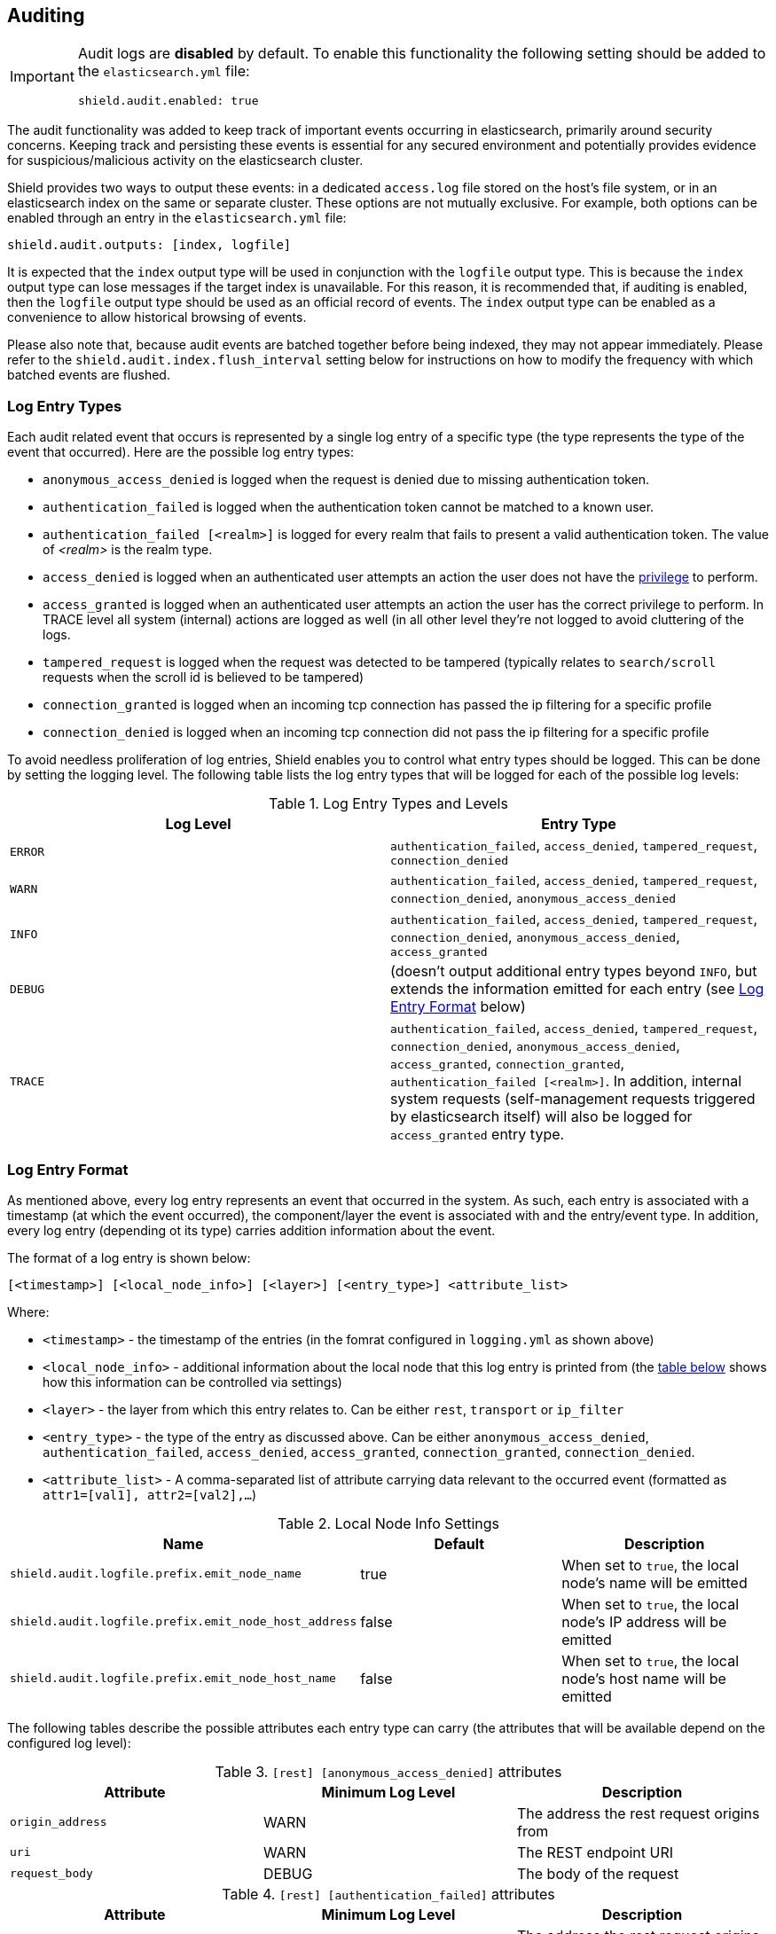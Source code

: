 [[auditing]]

== Auditing

[IMPORTANT]
====
Audit logs are **disabled** by default. To enable this functionality the following setting should be added to the
`elasticsearch.yml` file:

[source,yaml]
----------------------------
shield.audit.enabled: true
----------------------------
====

The audit functionality was added to keep track of important events occurring in elasticsearch, primarily around security
concerns. Keeping track and persisting these events is essential for any secured environment and potentially provides
evidence for suspicious/malicious activity on the elasticsearch cluster.

Shield provides two ways to output these events: in a dedicated `access.log` file stored on the host's file system, or
in an elasticsearch index on the same or separate cluster. These options are not mutually exclusive. For example, both
options can be enabled through an entry in the `elasticsearch.yml` file:

[source,yaml]
----------------------------
shield.audit.outputs: [index, logfile]
----------------------------

It is expected that the `index` output type will be used in conjunction with the `logfile` output type. This is
because the `index` output type can lose messages if the target index is unavailable. For this reason, it is recommended
that, if auditing is enabled, then the `logfile` output type should be used as an official record of events. The `index`
output type can be enabled as a convenience to allow historical browsing of events.

Please also note that, because audit events are batched together before being indexed, they may not appear immediately.
Please refer to the `shield.audit.index.flush_interval` setting below for instructions on how to modify the frequency
with which batched events are flushed.

[float]
=== Log Entry Types

Each audit related event that occurs is represented by a single log entry of a specific type (the type represents the
type of the event that occurred). Here are the possible log entry types:

* `anonymous_access_denied`          is logged when the request is denied due to missing authentication token.
* `authentication_failed`            is logged when the authentication token cannot be matched to a known user.
* `authentication_failed [<realm>]`  is logged for every realm that fails to present a valid authentication token.
                                     The value of _<realm>_ is the realm type.
* `access_denied`                    is logged when an authenticated user attempts an action the user does not have the
                                     <<reference,privilege>> to perform.
* `access_granted`                   is logged when an authenticated user attempts an action the user has the correct
                                     privilege to perform. In TRACE level all system (internal) actions are logged as
                                     well (in all other level they're not logged to avoid cluttering of the logs.
* `tampered_request`                 is logged when the request was detected to be tampered (typically relates to `search/scroll` requests when the scroll id is believed to be tampered)
* `connection_granted`               is logged when an incoming tcp connection has passed the ip filtering for a specific profile
* `connection_denied`                is logged when an incoming tcp connection did not pass the ip filtering for a specific profile

To avoid needless proliferation of log entries, Shield enables you to control what entry types should be logged. This can
be done by setting the logging level. The following table lists the log entry types that will be logged for each of the
possible log levels:

.Log Entry Types and Levels
[options="header"]
|======
| Log Level | Entry Type
| `ERROR`   | `authentication_failed`, `access_denied`, `tampered_request`, `connection_denied`
| `WARN`    | `authentication_failed`, `access_denied`, `tampered_request`, `connection_denied`, `anonymous_access_denied`
| `INFO`    | `authentication_failed`, `access_denied`, `tampered_request`, `connection_denied`, `anonymous_access_denied`, `access_granted`
| `DEBUG`   | (doesn't output additional entry types beyond `INFO`, but extends the information emitted for each entry (see <<audit-log-entry-format, Log Entry Format>> below)
| `TRACE`   | `authentication_failed`, `access_denied`, `tampered_request`, `connection_denied`, `anonymous_access_denied`, `access_granted`, `connection_granted`, `authentication_failed [<realm>]`. In addition, internal system requests (self-management requests triggered by elasticsearch itself) will also be logged for `access_granted` entry type.
|======


[float]
[[audit-log-entry-format]]
=== Log Entry Format

As mentioned above, every log entry represents an event that occurred in the system. As such, each entry is associated with
a timestamp (at which the event occurred), the component/layer the event is associated with and the entry/event type. In
addition, every log entry (depending ot its type) carries addition information about the event.

The format of a log entry is shown below:

[source,txt]
----------------------------------------------------------------------------
[<timestamp>] [<local_node_info>] [<layer>] [<entry_type>] <attribute_list>
----------------------------------------------------------------------------

Where:

* `<timestamp>` -           the timestamp of the entries (in the fomrat configured in `logging.yml` as shown above)
* `<local_node_info>` -     additional information about the local node that this log entry is printed from (the <<audit-log-entry-local-node-info, table below>> shows how this information can be controlled via settings)
* `<layer>` -               the layer from which this entry relates to. Can be either `rest`, `transport` or `ip_filter`
* `<entry_type>` -          the type of the entry as discussed above. Can be either `anonymous_access_denied`, `authentication_failed`,
                            `access_denied`, `access_granted`, `connection_granted`, `connection_denied`.
* `<attribute_list>` -       A comma-separated list of attribute carrying data relevant to the occurred event (formatted as `attr1=[val1], attr2=[val2],...`)

[[audit-log-entry-local-node-info]]
.Local Node Info Settings
[options="header"]
|======
| Name                                                   | Default   | Description
| `shield.audit.logfile.prefix.emit_node_name`           | true      | When set to `true`, the local node's name will be emitted
| `shield.audit.logfile.prefix.emit_node_host_address`   | false     | When set to `true`, the local node's IP address will be emitted
| `shield.audit.logfile.prefix.emit_node_host_name`      | false     | When set to `true`, the local node's host name will be emitted
|======

The following tables describe the possible attributes each entry type can carry (the attributes that will be available depend on the configured log level):

.`[rest] [anonymous_access_denied]` attributes
[options="header"]
|======
| Attribute             | Minimum Log Level     | Description
| `origin_address`      | WARN                  | The address the rest request origins from
| `uri`                 | WARN                  | The REST endpoint URI
| `request_body`        | DEBUG                 | The body of the request
|======

.`[rest] [authentication_failed]` attributes
[options="header"]
|======
| Attribute             | Minimum Log Level     | Description
| `origin_address`      | ERROR                 | The address the rest request origins from
| `principal`           | ERROR                 | The principal (username) that failed to authenticate
| `uri`                 | ERROR                 | The REST endpoint URI
| `request_body`        | DEBUG                 | The body of the request
| `realm`               | TRACE                 | The realm that failed to authenticate the user. NOTE: A separate entry will be printed for each of the consulted realms
|======

.`[transport] [anonymous_access_denied]` attributes
[options="header"]
|======
| Attribute             | Minimum Log Level     | Description
| `origin_type`         | WARN                  | The type of the origin the request originated from. Can be either `rest` (request was originated from a rest API request), `transport` (request received on the transport channel), `local_node` (the local node issued the request)
| `origin_address`      | WARN                  | The address the request origins from
| `action`              | WARN                  | The name of the action that was executed
| `request`             | DEBUG                 | The type of the request that was executed
| `indices`             | WARN                  | A comma-separated list of indices this request relates to (when applicable)
|======

.`[transport] [authentication_failed]` attributes
[options="header"]
|======
| Attribute             | Minimum Log Level      | Description
| `origin_type`         | ERROR                  | The type of the origin the request originated from. Can be either `rest` (request was originated from a rest API request), `transport` (request received on the transport channel), `local_node` (the local node issued the request)
| `origin_address`      | ERROR                  | The address the request origins from
| `principal`           | ERROR                  | The principal (username) that failed to authenticate
| `action`              | ERROR                  | The name of the action that was executed
| `request`             | DEBUG                  | The type of the request that was executed
| `indices`             | ERROR                  | A comma-separated list of indices this request relates to (when applicable)
| `realm`               | TRACE                  | The realm that failed to authenticate the user. NOTE: A separate entry will be printed for each of the consulted realms
|======

.`[transport] [access_granted]` attributes
[options="header"]
|======
| Attribute             | Minimum Log Level     | Description
| `origin_type`         | INFO                  | The type of the origin the request originated from. Can be either `rest` (request was originated from a rest API request), `transport` (request received on the transport channel), `local_node` (the local node issued the request)
| `origin_address`      | INFO                  | The address the request origins from
| `principal`           | INFO                  | The principal (username) that failed to authenticate
| `action`              | INFO                  | The name of the action that was executed
| `request`             | DEBUG                 | The type of the request that was executed
| `indices`             | INFO                  | A comma-separated list of indices this request relates to (when applicable)
|======

.`[transport] [access_denied]` attributes
[options="header"]
|======
| Attribute             | Minimum Log Level     | Description
| `origin_type`         | ERROR                 | The type of the origin the request originated from. Can be either `rest` (request was originated from a rest API request), `transport` (request received on the transport channel), `local_node` (the local node issued the request)
| `origin_address`      | ERROR                 | The address the request origins from
| `principal`           | ERROR                 | The principal (username) that failed to authenticate
| `action`              | ERROR                 | The name of the action that was executed
| `request`             | DEBUG                 | The type of the request that was executed
| `indices`             | ERROR                 | A comma-separated list of indices this request relates to (when applicable)
|======

.`[transport] [tampered_request]` attributes
[options="header"]
|======
| Attribute             | Minimum Log Level     | Description
| `origin_type`         | ERROR                 | The type of the origin the request originated from. Can be either `rest` (request was originated from a rest API request), `transport` (request received on the transport channel), `local_node` (the local node issued the request)
| `origin_address`      | ERROR                 | The address the request origins from
| `principal`           | ERROR                 | The principal (username) that failed to authenticate
| `action`              | ERROR                 | The name of the action that was executed
| `request`             | DEBUG                 | The type of the request that was executed
| `indices`             | ERROR                 | A comma-separated list of indices this request relates to (when applicable)
|======

.`[ip_filter] [connection_granted]` attributes
[options="header"]
|======
| Attribute             | Minimum Log Level     | Description
| `origin_address`      | TRACE                 | The address the request origins from
| `transport_profile`   | TRACE                 | The principal (username) that failed to authenticate
| `rule`                | TRACE                 | The IP filtering rule that granted the request
|======

.`[ip_filter] [connection_denied]` attributes
[options="header"]
|======
| Attribute             | Minimum Log Level     | Description
| `origin_address`      | ERROR                 | The address the request origins from
| `transport_profile`   | ERROR                 | The principal (username) that failed to authenticate
| `rule`                | ERROR                 | The IP filtering rule that denied the request
|======


[float]
=== Audit Logs Settings

As mentioned above, the audit logs are configured in the `logging.yml` file located in Shield's <<shield-config, config>>
directory. The following snippet shows the default logging configuration:

[[logging-file]]

.Default `logging.yml` File
[source,yaml]
----
logger:
  shield.audit.logfile: INFO, access_log

additivity:
  shield.audit.logfile: false

appender:

  access_log:
    type: dailyRollingFile
    file: ${path.logs}/${cluster.name}-access.log
    datePattern: "'.'yyyy-MM-dd"
    layout:
      type: pattern
      conversionPattern: "[%d{ISO8601}] %m%n"
----

As can be seen above, by default audit information is appended to the `access.log` file located in the
standard elasticsearch `logs` directory (typically located at `$ES_HOME/logs`).

[float]
[[audit-index]]
=== Storing Audit Logs in an Elasticsearch Index

It is possible to store audit logs in an elasticsearch index. This index can be either on the same cluster, or on
a different cluster (see below). Several settings in `elasticsearch.yml` control this behavior.

.`audit log indexing configuration`
[options="header"]
|======
| Attribute                           | Default Setting    | Description
| `shield.audit.outputs`              | `logfile`          | Must be set to *index* or *[index, logfile]* to enable
| `shield.audit.index.bulk_size`      | `1000`             | Controls how many audit events will be batched into a single write
| `shield.audit.index.flush_interval` | `1s`               | Controls how often to flush buffered events into the index
| `shield.audit.index.rollover`       | `daily`            | Controls how often to roll over to a new index: hourly, daily, weekly, monthly.
| `shield.audit.index.events.include` | `anonymous_access_denied, authentication_failed, access_granted, access_denied, tampered_request, connection_granted, connection_denied`| The audit events to be indexed. Valid values are `anonymous_access_denied, authentication_failed, access_granted, access_denied, tampered_request, connection_granted, connection_denied`, `system_access_granted`. `_all` is a special value that includes all types.
| `shield.audit.index.events.exclude` | `system_access_granted`  | The audit events to exclude from indexing. By default, `system_access_granted` events are excluded; enabling these events results in every internal node communication being indexed, which will make the index size much larger.
|======

.audit index settings
The settings for the index that the events are stored in, can also be configured. The index settings should be placed under
the `shield.audit.index.settings` namespace. For example, the following sets the number of shards and replicas to 1 for
the audit indices:

[source,yaml]
----------------------------
shield.audit.index.settings:
  index:
    number_of_shards: 1
    number_of_replicas: 1
----------------------------

[float]
=== Forwarding Audit Logs to a Remote Cluster

To have audit events stored into a remote Elasticsearch cluster, the additional following options are available.

.`remote audit log indexing configuration`
[options="header"]
|======
| Attribute                           | Default Setting    | Description
| `shield.audit.index.client.hosts`   | None        | Comma separated list of host:port pairs. These hosts should be nodes in the cluster to which you want to index.
| `shield.audit.index.client.cluster.name` | None   | The name of the remote cluster.
| `shield.audit.index.client.shield.user`  | None   | The username:password pair used to authenticate with the remote cluster.
|======

Additional settings may be passed to the remote client by placing them under the `shield.audit.index.client` namespace.
For example, to allow the remote client to discover all of the nodes in the remote cluster you could set
the *client.transport.sniff* option.

[source,yaml]
----------------------------
shield.audit.index.client.transport.sniff: true
----------------------------
